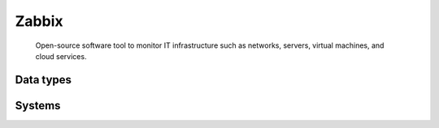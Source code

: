.. _system_zabbix:

.. rst-class:: center-title

==========
Zabbix
==========
 Open-source software tool to monitor IT infrastructure such as networks, servers, virtual machines, and cloud services.

Data types
^^^^^^^^^^

.. list-table::
   :header-rows: 1
   :widths: 80, 10,10

   * - Data type
     - Input
     - Output

Systems
^^^^^^^^^^

.. panels::
    :body: text-left
    :container: container-lg pb-3
    :column: col-lg-4 col-md-4 col-sm-6 col-xs-12 p-2 custom-card

    **Zabbix**

    
    .. link-button:: system/zabbix
        :type: ref
        :text: Read more
        :classes: read-more
    ---